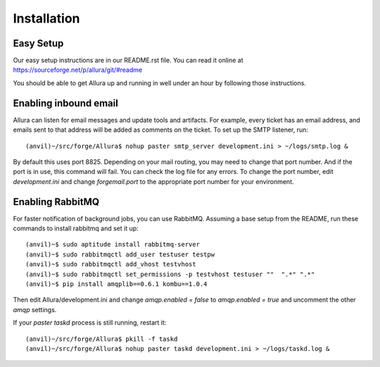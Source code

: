 Installation
=================

Easy Setup
---------------

Our easy setup instructions are in our README.rst file.  You can read it online at https://sourceforge.net/p/allura/git/#readme

You should be able to get Allura up and running in well under an hour by following those instructions.

Enabling inbound email
----------------------

Allura can listen for email messages and update tools and artifacts.  For example, every ticket has an email address, and
emails sent to that address will be added as comments on the ticket.  To set up the SMTP listener, run::

(anvil)~/src/forge/Allura$ nohup paster smtp_server development.ini > ~/logs/smtp.log &

By default this uses port 8825.  Depending on your mail routing, you may need to change that port number.
And if the port is in use, this command will fail.  You can check the log file for any errors.
To change the port number, edit `development.ini` and change `forgemail.port` to the appropriate port number for your environment.


Enabling RabbitMQ
-----------------

For faster notification of background jobs, you can use RabbitMQ.  Assuming a base setup from the README, run these commands
to install rabbitmq and set it up::

(anvil)~$ sudo aptitude install rabbitmq-server
(anvil)~$ sudo rabbitmqctl add_user testuser testpw
(anvil)~$ sudo rabbitmqctl add_vhost testvhost
(anvil)~$ sudo rabbitmqctl set_permissions -p testvhost testuser ""  ".*" ".*"
(anvil)~$ pip install amqplib==0.6.1 kombu==1.0.4

Then edit Allura/development.ini and change `amqp.enabled = false` to `amqp.enabled = true` and uncomment the other `amqp` settings.

If your `paster taskd` process is still running, restart it::

(anvil)~/src/forge/Allura$ pkill -f taskd
(anvil)~/src/forge/Allura$ nohup paster taskd development.ini > ~/logs/taskd.log &
